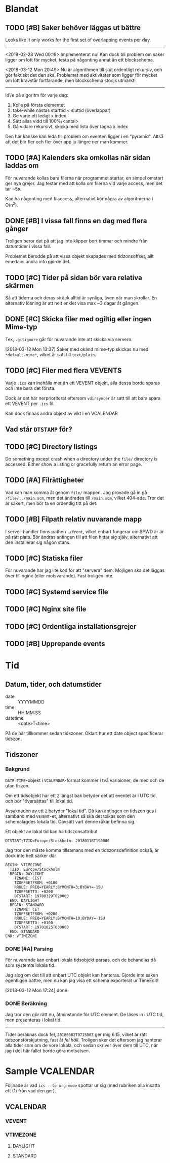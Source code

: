 * Blandat
** TODO [#B] Saker behöver läggas ut bättre
   Looks like It only works for the first set of overlapping
events per day.
-----
   <2018-02-28 Wed 00:18> Implementerat nu!
   Kan dock bli problem om saker ligger om lott för mycket,
   testa på någonting annat än ett blockschema.
   
<2018-03-12 Mon 20:49> Nu är algorithmen till slut ordentligt
rekursiv, och gör faktiskt det den ska. Problemet med aktiviteter
som ligger för mycket om lott kravstår fortfarande, men blockschema
stödjs utmärkt!
-----   
Id\'e på algoritm för varje dag:
1. Kolla på första elementet
2. take-while nästas starttid < sluttid (överlappar)
3. Ge varje ett ledigt x index
4. Sätt allas vidd till 100%/<antal>
5. Gå vidare rekursivt, skicka med lista över tagna x index
   
Den här kanske kan leda till problem om eventen ligger i en
"pyramid". Altså att det blir fler och fler överlapp ju
längre ner man kommer.
** TODO [#A] Kalenders ska omkollas när sidan laddas om
För nuvarande kollas bara filerna när programmet startar, en
simpel omstart ger nya grejer. Jag testar med att kolla om
filerna vid varje access, men det tar ~5s.

Kan ha någonting med filaccess, alternativt kör några av
algoritmerna i O(n^2).
** DONE [#B] I vissa fall finns en dag med flera gånger
Troligen beror det på att jag inte klipper bort timmar
och mindre från datumtider i vissa fall.

Problemet berodde på att vissa objekt skapades med tidzonsoffset,
allt emedans andra into gjorde det.
** TODO [#C] Tider på sidan bör vara relativa skärmen
   Så att tiderna och deras sträck alltid är synliga, även
   när man skrollar. En alternativ lösning är att helt
   enklet visa max ~3 dagar åt gången.
** DONE [#C] Skicka filer med ogiltig eller ingen Mime-typ
   Tex, =.gitignore= går för nuvarande inte att skicka
via servern.

[2018-03-12 Mon 13:37] Saker med okänd mime-typ skickas nu
med ~*default-mime*~, vilket är satt till =text/plain=.
** TODO [#C] Filer med flera VEVENTS
Varje =.ics= kan inehålla mer än ett VEVENT objekt, alla
dessa borde sparas och inte bara det första.

Dock är det här nerprioriterat eftersom ~vdirsyncer~ är satt
till att bara spara ett VEVENT per =.ics= fil.

Kan dock finnas andra objekt av vikt i en VCALENDAR
** Vad står =DTSTAMP= för?
** TODO [#C] Directory listings
   Do something except crash when a directory under the
   =file/= directory is accessed. Either show a listing
   or gracefully return an error page.
** TODO [#A] Filrättigheter
   Vad kan man komma åt genom =file/= mappen. Jag provade gå
   in på =/file/../main.scm=, men det ändrades till =/main.scm=,
   vilket 404-ade. Tror det är säkert, men bör ta en ordentlig
   titt på det.
** TODO [#B] Filpath relativ nuvarande mapp
   I server-handler finns pathen =./front=, vilket enbart fungerar om $PWD är
   är på rätt plats. Bör ändras antingen till att filen hittar sig själv,
   alternativt att den installerar sig någon stans.
** TODO [#C] Statiska filer
   För nuvarande har jag lite kod för att "servera" dem. Möjligen ska det läggas
över till nginx (eller motsvarande). Fast troligen inte.
** TODO [#C] Systemd service file
** TODO [#C] Nginx site file
** TODO [#C] Ordentliga installationsgrejer
** TODO [#B] Upprepande events
* Tid
** Datum, tider, och datumstider
   - date :: YYYYMMDD
   - time :: HH:MM:SS
   - datetime :: <date>T<time>
   På de här tillkommer sedan tidszoner.
   Oklart hur ett date object specificerar tidszon.
** Tidszoner
*** Bakgrund
=DATE-TIME=-objekt i =VCALENDAR=-format kommer i två
variaioner, de med och de utan tiszon.

Om ett tidsobjekt har ett ~Z~ längst bak betyder det att
eventet är i UTC tid, och bör "översättas" till lokal tid.

Avsaknaden av ett ~Z~ betyder "lokal tid". Då kan antingen
en tidszon ges i samband med =VEVENT=-et, alternativt så ska
det tolkas som den schemalagdes lokala tid. Oavsätt vart
denne råkar befinna sig. 

Ett objekt av lokal tid kan ha tidszonsattribut
#+BEGIN_EXAMPLE
    DTSTART;TZID=Europe/Stockholm: 20180118T190000
#+END_EXAMPLE

Jag tror den måste komma tillsamans med en
tidszonsdefinition också, är dock inte helt särker där
#+BEGIN_EXAMPLE
  BEGIN: VTIMEZONE
    TZID: Europe/Stockholm
    BEGIN: DAYLIGHT
      TZNAME: CEST
      TZOFFSETFROM: +0100
      RRULE: FREQ=YEARLY;BYMONTH=3;BYDAY=-1SU
      TZOFFSETTO: +0200
      DTSTART: 19700329T020000
    END: DAYLIGHT
    BEGIN: STANDARD
      TZNAME: CET
      TZOFFSETFROM: +0200
      RRULE: FREQ=YEARLY;BYMONTH=10;BYDAY=-1SU
      TZOFFSETTO: +0100
      DTSTART: 19701025T030000
    END: STANDARD
  END: VTIMEZONE
#+END_EXAMPLE
*** DONE [#A] Parsing
För nuvarande kan enbart lokala tidsobjekt parsas, och de
behandlas då som systemts lokala tid.

Jag slog om det till att enbart UTC objekt kan hanteras.
Gjorde inte saken egentligen bättre, men nu kan jag visa ett
schema exporterat ur TimeEdit!

[2018-03-12 Mon 17:24] done

*** DONE Beräkning
    Jag tror den gör rätt nu, åtminstonde för UTC element.
    De läses in i UTC tid, men presenteras i lokal tid.
    -----
    Tider beräknas dock fel, =20180302T071500Z= ger mig 6.15,
    vilket är rätt tidszonsförskjutning, fast åt /fel håll/.
    Troligen sker det eftersom jag hanterar alla tider som om de
    vore lokala, och sedan skriver över dem till UTC, när jag i
    det här fallet borde göra motsatsen.

* Sample VCALENDAR
  Följnade är vad ~ics --to-org-mode~ spottar ur sig (med
  rubriken alla insatta ett (1) från vad den ger).
  
** VCALENDAR
   :PROPERTIES:
   :PRODID: -//NTBAB//Android//CalendarSync//13.44//231
   :VERSION: 2.0
   :END:
*** VEVENT
    :PROPERTIES:
    :SEQUENCE: 1
    :TRANSP: OPAQUE
    :DTEND: 20180118T235900
    :DTEND:TZID: Europe/Stockholm
    :DTSTAMP: 20180118T124015Z
    :SUMMARY: Fest
    :CLASS: PUBLIC
    :CREATED: 20180118T124015Z
    :STATUS: TENTATIVE
    :UID: 51a6ae6b-9cbc-43cb-aa96-41e8148a95e6CalSync
    :LAST-MODIFIED: 20180118T124015Z
    :DTSTART: 20180118T190000
    :DTSTART:TZID: Europe/Stockholm
    :END:
*** VTIMEZONE
    :PROPERTIES:
    :TZID: Europe/Stockholm
    :END:
**** DAYLIGHT
     :PROPERTIES:
     :TZNAME: CEST
     :TZOFFSETFROM: +0100
     :RRULE: FREQ=YEARLY\;BYMONTH=3\;BYDAY=-1SU
     :TZOFFSETTO: +0200
     :DTSTART: 19700329T020000
     :END:
**** STANDARD
     :PROPERTIES:
     :TZNAME: CET
     :TZOFFSETFROM: +0200
     :RRULE: FREQ=YEARLY\;BYMONTH=10\;BYDAY=-1SU
     :TZOFFSETTO: +0100
     :DTSTART: 19701025T030000
     :END:
